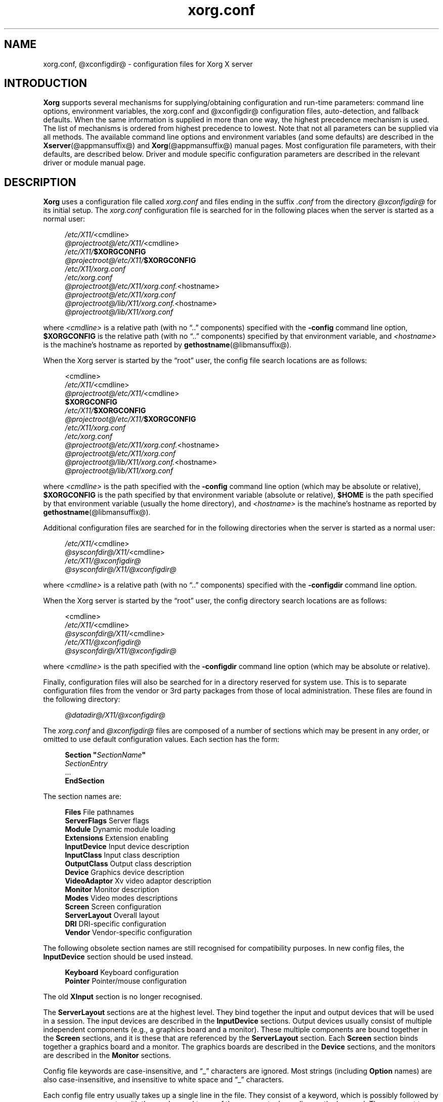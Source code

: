 .\" shorthand for double quote that works everywhere.
.ds q \N'34'
.TH xorg.conf @filemansuffix@ @vendorversion@
.SH NAME
xorg.conf, @xconfigdir@ \- configuration files for
Xorg X server
.SH INTRODUCTION
.B Xorg
supports several mechanisms for supplying/obtaining configuration and
run-time parameters: command line options, environment variables, the
xorg.conf and @xconfigdir@ configuration files, auto-detection,
and fallback defaults. When the same information is supplied in more
than one way, the highest precedence mechanism is used. The list of
mechanisms is ordered from highest precedence to lowest. Note that not
all parameters can be supplied via all methods. The available command
line options and environment variables (and some defaults) are
described in the
.BR Xserver (@appmansuffix@)
and
.BR Xorg (@appmansuffix@)
manual pages. Most configuration file
parameters, with their defaults, are described below. Driver and module
specific configuration parameters are described in the relevant driver
or module manual page.
.SH DESCRIPTION
.B Xorg
uses a configuration file called
.I xorg.conf
and files ending in the suffix
.I .conf
from the directory
.I @xconfigdir@
for its initial setup.
The
.I xorg.conf
configuration file is searched for in the following places when the
server is started as a normal user:
.PP
.RS 4
.nf
.IR /etc/X11/ <cmdline>
.IR @projectroot@/etc/X11/ <cmdline>
.IB /etc/X11/ $XORGCONFIG
.IB @projectroot@/etc/X11/ $XORGCONFIG
.I /etc/X11/xorg.conf
.I /etc/xorg.conf
.IR @projectroot@/etc/X11/xorg.conf. <hostname>
.I @projectroot@/etc/X11/xorg.conf
.IR @projectroot@/lib/X11/xorg.conf. <hostname>
.I @projectroot@/lib/X11/xorg.conf
.fi
.RE
.PP
where
.I <cmdline>
is a relative path (with no \(lq..\&\(rq components) specified with the
.B \-config
command line option,
.B $XORGCONFIG
is the relative path (with no \(lq..\&\(rq components) specified by that
environment variable, and
.I <hostname>
is the machine's hostname as reported by
.BR gethostname (@libmansuffix@).
.PP
When the Xorg server is started by the \(lqroot\(rq user, the config file
search locations are as follows:
.PP
.RS 4
.nf
<cmdline>
.IR /etc/X11/ <cmdline>
.IR @projectroot@/etc/X11/ <cmdline>
.B $XORGCONFIG
.IB /etc/X11/ $XORGCONFIG
.IB @projectroot@/etc/X11/ $XORGCONFIG
.I /etc/X11/xorg.conf
.I /etc/xorg.conf
.IR @projectroot@/etc/X11/xorg.conf. <hostname>
.I @projectroot@/etc/X11/xorg.conf
.IR @projectroot@/lib/X11/xorg.conf. <hostname>
.I @projectroot@/lib/X11/xorg.conf
.fi
.RE
.PP
where
.I <cmdline>
is the path specified with the
.B \-config
command line option (which may be absolute or relative),
.B $XORGCONFIG
is the path specified by that
environment variable (absolute or relative),
.B $HOME
is the path specified by that environment variable (usually the home
directory), and
.I <hostname>
is the machine's hostname as reported by
.BR gethostname (@libmansuffix@).
.PP
Additional configuration files are searched for in the following
directories when the server is started as a normal user:
.PP
.RS 4
.nf
.IR /etc/X11/ <cmdline>
.IR @sysconfdir@/X11/ <cmdline>
.I /etc/X11/@xconfigdir@
.I @sysconfdir@/X11/@xconfigdir@
.fi
.RE
.PP
where
.I <cmdline>
is a relative path (with no \(lq..\&\(rq components) specified with the
.B \-configdir
command line option.
.PP
When the Xorg server is started by the \(lqroot\(rq user, the
config directory search locations are as follows:
.PP
.RS 4
.nf
<cmdline>
.IR /etc/X11/ <cmdline>
.IR @sysconfdir@/X11/ <cmdline>
.I /etc/X11/@xconfigdir@
.I @sysconfdir@/X11/@xconfigdir@
.fi
.RE
.PP
where
.I <cmdline>
is the path specified with the
.B \-configdir
command line option (which may be absolute or relative).
.PP
Finally, configuration files will also be searched for in a directory reserved
for system use.
This is to separate configuration files from the vendor or 3rd party packages
from those of local administration.
These files are found in the following directory:
.PP
.RS 4
.nf
.I @datadir@/X11/@xconfigdir@
.fi
.RE
.PP
The
.I xorg.conf
and
.I @xconfigdir@
files are composed of a number of sections which may be present in any order,
or omitted to use default configuration values.
Each section has the form:
.PP
.RS 4
.nf
.BI "Section  \*q" SectionName \*q
.RI "    " SectionEntry
    \&...
.B EndSection
.fi
.RE
.PP
The section names are:
.PP
.RS 4
.nf
.BR "Files          " "File pathnames"
.BR "ServerFlags    " "Server flags"
.BR "Module         " "Dynamic module loading"
.BR "Extensions     " "Extension enabling"
.BR "InputDevice    " "Input device description"
.BR "InputClass     " "Input class description"
.BR "OutputClass    " "Output class description"
.BR "Device         " "Graphics device description"
.BR "VideoAdaptor   " "Xv video adaptor description"
.BR "Monitor        " "Monitor description"
.BR "Modes          " "Video modes descriptions"
.BR "Screen         " "Screen configuration"
.BR "ServerLayout   " "Overall layout"
.BR "DRI            " "DRI\-specific configuration"
.BR "Vendor         " "Vendor\-specific configuration"
.fi
.RE
.PP
The following obsolete section names are still recognised for compatibility
purposes.
In new config files, the
.B InputDevice
section should be used instead.
.PP
.RS 4
.nf
.BR "Keyboard       " "Keyboard configuration"
.BR "Pointer        " "Pointer/mouse configuration"
.fi
.RE
.PP
The old
.B XInput
section is no longer recognised.
.PP
The
.B ServerLayout
sections are at the highest level.
They bind together the input and output devices that will be used in a session.
The input devices are described in the
.B InputDevice
sections.
Output devices usually consist of multiple independent components (e.g.,
a graphics board and a monitor).
These multiple components are bound together in the
.B Screen
sections, and it is these that are referenced by the
.B ServerLayout
section.
Each
.B Screen
section binds together a graphics board and a monitor.
The graphics boards are described in the
.B Device
sections, and the monitors are described in the
.B Monitor
sections.
.PP
Config file keywords are case\-insensitive, and \(lq_\(rq characters are
ignored.
Most strings (including
.B Option
names) are also case-insensitive, and insensitive to white space and
\(lq_\(rq characters.
.PP
Each config file entry usually takes up a single line in the file.  They
consist of a keyword, which is possibly followed by one or more arguments,
with the number and types of the arguments depending on the keyword.
The argument types are:
.PP
.RS 4
.nf
.BR "Integer     " "an integer number in decimal, hex or octal"
.BR "Real        " "a floating point number"
.BR "String      " "a string enclosed in double quote marks (\*q)"
.fi
.RE
.PP
Note: hex integer values must be prefixed with \(lq0x\(rq, and octal values
with \(lq0\(rq.
.PP
A special keyword called
.B Option
may be used to provide free\-form data to various components of the server.
The
.B Option
keyword takes either one or two string arguments.
The first is the option name, and the optional second argument is the
option value.
Some commonly used option value types include:
.PP
.RS 4
.nf
.BR "Integer     " "an integer number in decimal, hex or octal"
.BR "Real        " "a floating point number"
.BR "String      " "a sequence of characters"
.BR "Boolean     " "a boolean value (see below)"
.BR "Frequency   " "a frequency value (see below)"
.fi
.RE
.PP
Note that
.I all
.B Option
values, not just strings, must be enclosed in quotes.
.PP
Boolean options may optionally have a value specified.
When no value is specified, the option's value is
.BR TRUE .
The following boolean option values are recognised as
.BR TRUE :
.PP
.RS 4
.BR 1 ,
.BR on ,
.BR true ,
.B yes
.RE
.PP
and the following boolean option values are recognised as
.BR FALSE :
.PP
.RS 4
.BR 0 ,
.BR off ,
.BR false ,
.B no
.RE
.PP
If an option name is prefixed with
.RB \*q No \*q,
then the option value is negated.
.PP
Example: the following option entries are equivalent:
.PP
.RS 4
.nf
.B "Option \*qAccel\*q   \*qOff\*q"
.B "Option \*qNoAccel\*q"
.B "Option \*qNoAccel\*q \*qOn\*q"
.B "Option \*qAccel\*q   \*qfalse\*q"
.B "Option \*qAccel\*q   \*qno\*q"
.fi
.RE
.PP
Frequency option values consist of a real number that is optionally
followed by one of the following frequency units:
.PP
.RS 4
.BR Hz ,
.BR k ,
.BR kHz ,
.BR M ,
.B MHz
.RE
.PP
When the unit name is omitted, the correct units will be determined from
the value and the expectations of the appropriate range of the value.
It is recommended that the units always be specified when using frequency
option values to avoid any errors in determining the value.
.SH "FILES SECTION"
The
.B Files
section is used to specify some path names required by the server.
Some of these paths can also be set from the command line (see
.BR Xserver (@appmansuffix@)
and
.BR Xorg (@appmansuffix@)).
The command line settings override the values specified in the config
file.
The
.B Files
section is optional, as are all of the entries that may appear in it.
.PP
The entries that can appear in this section are:
.TP 7
.BI "FontPath \*q" path \*q
sets the search path for fonts.
This path is a comma separated list of font path elements which the Xorg
server searches for font databases.
Multiple
.B FontPath
entries may be specified, and they will be concatenated to build up the
fontpath used by the server.  Font path elements can be absolute
directory paths, catalogue directories or a font server identifier. The
formats of the later two are explained below:
.PP
.RS 7
Catalogue directories:
.PP
.RS 4
Catalogue directories can be specified using the prefix \fBcatalogue:\fR
before the directory name. The directory can then be populated with
symlinks pointing to the real font directories, using the following
syntax in the symlink name:
.PP
.RS 4
.IR <identifier> : [attribute]: pri= <priority>
.RE
.PP
where
.I <identifier>
is an alphanumeric identifier,
.I [attribute]
is an attribute which will be passed to the underlying FPE and
.I <priority>
is a number used to order the fontfile FPEs. Examples:
.PP
.RS 4
.nf
.I 75dpi:unscaled:pri=20  -> /usr/share/X11/fonts/75dpi
.I gscript:pri=60 -> /usr/share/fonts/default/ghostscript
.I misc:unscaled:pri=10 \-> /usr/share/X11/fonts/misc
.fi
.RE
.RE
.RE
.PP
.RS 7
Font server identifiers:
.PP
.RS 4
Font server identifiers have the form:
.RS 4
.PP
.IR <trans> / <hostname> : <port\-number>
.RE
.PP
where
.I <trans>
is the transport type to use to connect to the font server (e.g.,
.B unix
for UNIX\-domain sockets or
.B tcp
for a TCP/IP connection),
.I <hostname>
is the hostname of the machine running the font server, and
.I <port\-number>
is the port number that the font server is listening on (usually 7100).
.RE
.PP
When this entry is not specified in the config file, the server falls back
to the compiled\-in default font path, which contains the following
font path elements (which can be set inside a catalogue directory):
.PP
.RS 4
.nf
.I @datadir@/fonts/X11/misc/
.I @datadir@/fonts/X11/TTF/
.I @datadir@/fonts/X11/OTF/
.I @datadir@/fonts/X11/Type1/
.I @datadir@/fonts/X11/100dpi/
.I @datadir@/fonts/X11/75dpi/
.fi
.RE
.PP
Font path elements that are found to be invalid are removed from the
font path when the server starts up.
.RE
.TP 7
.BI "ModulePath \*q" path \*q
sets the search path for loadable Xorg server modules.
This path is a comma separated list of directories which the Xorg server
searches for loadable modules loading in the order specified.
Multiple
.B ModulePath
entries may be specified, and they will be concatenated to build the
module search path used by the server.  The standard default module path is
.PP
.RS 11
@modulepath@
.RE
.\" The LogFile keyword is not currently implemented
.ig
.TP 7
.BI "LogFile \*q" path \*q
sets the name of the Xorg server log file.
The default log file name when running as root is
.PP
.RS 11
.RI @logdir@/Xorg. <n> .log
.RE
and for non root it is
.RS 11
.RI $XDG_DATA_HOME/xorg/Xorg. <n> .log
.RE
.PP
.RS 7
where
.I <n>
is the display number for the Xorg server.
..
.TP 7
.BI "XkbDir \*q" path \*q
sets the base directory for keyboard layout files.  The
.B \-xkbdir
command line option can be used to override this.  The default directory is
.PP
.RS 11
@xkbdir@
.RE
.SH "SERVERFLAGS SECTION"
In addition to options specific to this section (described below), the
.B ServerFlags
section is used to specify some global
Xorg server options.
All of the entries in this section are
.BR Options ,
although for compatibility purposes some of the old style entries are
still recognised.
Those old style entries are not documented here, and using them is
discouraged.
The
.B ServerFlags
section is optional, as are the entries that may be specified in it.
.PP
.B Options
specified in this section (with the exception of the
.B \*qDefaultServerLayout\*q
.BR Option )
may be overridden by
.B Options
specified in the active
.B ServerLayout
section.
Options with command line equivalents are overridden when their command
line equivalent is used.
The options recognised by this section are:
.TP 7
.BI "Option \*qDebug\*q  \*q" string \*q
This comma-separated list provides a way to control various debugging switches
from the config file.
At the moment the only defined value is
.B dmabuf_capable
which instructs glamor to enable some unstable buffer management code.
.TP 7
.BI "Option \*qDefaultServerLayout\*q  \*q" layout\-id \*q
This specifies the default
.B ServerLayout
section to use in the absence of the
.B \-layout
command line option.
.TP 7
.BI "Option \*qDontVTSwitch\*q  \*q" boolean \*q
This disallows the use of the
.BI Ctrl+Alt+F n
sequence (where
.RI F n
refers to one of the numbered function keys).
That sequence is normally used to switch to another \*qvirtual terminal\*q
on operating systems that have this feature.
When this option is enabled, that key sequence has no special meaning and
is passed to clients.
Default: off.
.TP 7
.BI "Option \*qDontZap\*q  \*q" boolean \*q
This disallows the use of the
.B Terminate_Server
XKB action (usually on Ctrl+Alt+Backspace, depending on XKB options).
This action is normally used to terminate the Xorg server.
When this option is enabled, the action has no effect.
Default: off.
.TP 7
.BI "Option \*qDontZoom\*q  \*q" boolean \*q
This disallows the use of the
.B Ctrl+Alt+Keypad\-Plus
and
.B Ctrl+Alt+Keypad\-Minus
sequences.
These sequences allows you to switch between video modes.
When this option is enabled, those key sequences have no special meaning
and are passed to clients.
Default: off.
.TP 7
.BI "Option \*qDisableVidModeExtension\*q  \*q" boolean \*q
This disables the parts of the VidMode extension used by the xvidtune client
that can be used to change the video modes.
Default: the VidMode extension is enabled.
.TP 7
.BI "Option \*qAllowNonLocalXvidtune\*q  \*q" boolean \*q
This allows the xvidtune client (and other clients that use the VidMode
extension) to connect from another host.
Default: off.
.TP 7
.BI "Option \*qAllowMouseOpenFail\*q  \*q" boolean \*q
This tells the
.BR mousedrv (@drivermansuffix@)
and
.BR vmmouse (@drivermansuffix@)
drivers to not report failure if the mouse device can't be opened/initialised.
It has no effect on the
.BR evdev (@drivermansuffix@)
or other drivers.
Default: false.
.TP 7
.BI "Option \*qBlankTime\*q  \*q" time \*q
sets the inactivity timeout for the
.B blank
phase of the screensaver.
.I time
is in minutes.
This is equivalent to the Xorg server's
.B \-s
flag, and the value can be changed at run\-time with
.BR xset (@appmansuffix@).
Default: 10 minutes.
.TP 7
.BI "Option \*qStandbyTime\*q  \*q" time \*q
sets the inactivity timeout for the
.B standby
phase of DPMS mode.
.I time
is in minutes, and the value can be changed at run\-time with
.BR xset (@appmansuffix@).
Default: 10 minutes.
This is only suitable for VESA DPMS compatible monitors, and may not be
supported by all video drivers.
It is only enabled for screens that have the
.B \*qDPMS\*q
option set (see the MONITOR section below).
.TP 7
.BI "Option \*qSuspendTime\*q  \*q" time \*q
sets the inactivity timeout for the
.B suspend
phase of DPMS mode.
.I time
is in minutes, and the value can be changed at run\-time with
.BR xset (@appmansuffix@).
Default: 10 minutes.
This is only suitable for VESA DPMS compatible monitors, and may not be
supported by all video drivers.
It is only enabled for screens that have the
.B \*qDPMS\*q
option set (see the MONITOR section below).
.TP 7
.BI "Option \*qOffTime\*q  \*q" time \*q
sets the inactivity timeout for the
.B off
phase of DPMS mode.
.I time
is in minutes, and the value can be changed at run\-time with
.BR xset (@appmansuffix@).
Default: 10 minutes.
This is only suitable for VESA DPMS compatible monitors, and may not be
supported by all video drivers.
It is only enabled for screens that have the
.B \*qDPMS\*q
option set (see the MONITOR section below).
.TP 7
.BI "Option \*qMaxClients\*q  \*q" integer \*q
Set the maximum number of clients allowed to connect to the X server.
Acceptable values are 64, 128, 256 or 512.
.TP 7
.BI "Option \*qNoPM\*q  \*q" boolean \*q
Disables something to do with power management events.
Default: PM enabled on platforms that support it.
.TP 7
.BI "Option \*qXinerama\*q  \*q" boolean \*q
enable or disable XINERAMA extension.
Default is disabled.
.TP 7
.BI "Option \*qIndirectGLX\*q \*q" boolean \*q
enable or disable indirect GLX contexts. Indirect GLX contexts are disabled by
default.
.TP 7
.BI "Option \*qDRI2\*q \*q" boolean \*q
enable or disable DRI2. DRI2 is disabled by default.
.TP 7
.BI "Option \*qGlxVisuals\*q \*q" string \*q
This option controls how many GLX visuals the GLX modules sets up.
The default value is
.BR "typical" ,
which will setup up a typical subset of
the GLXFBConfigs provided by the driver as GLX visuals.  Other options are
.BR minimal ,
which will set up the minimal set allowed by the GLX specification and
.B all
which will setup GLX visuals for all GLXFBConfigs.
.TP 7
.BI "Option \*qUseDefaultFontPath\*q \*q" boolean \*q
Include the default font path even if other paths are specified in
xorg.conf. If enabled, other font paths are included as well. Enabled by
default.
.TP 7
.BI "Option \*qIgnoreABI\*q \*q" boolean \*q
Allow modules built for a different, potentially incompatible version of
the X server to load. Disabled by default.
.TP 7
.BI "Option \*qAutoAddDevices\*q \*q" boolean \*q
If this option is disabled, then no devices will be added from the HAL or
udev backends. Enabled by default.
.TP 7
.BI "Option \*qAutoEnableDevices\*q \*q" boolean \*q
If this option is disabled, then the devices will be added (and the
DevicePresenceNotify event sent), but not enabled, thus leaving policy up
to the client.
Enabled by default.
.TP 7
.BI "Option \*qAutoAddGPU\*q \*q" boolean \*q
If this option is disabled, then no GPU devices will be added from the udev
backend. Enabled by default. (May need to be disabled to setup Xinerama).
.TP 7
.BI "Option \*qAutoBindGPU\*q  \*q" boolean \*q
If enabled then secondary GPUs will be automatically set up as output-sinks and
offload-sources. Making e.g. laptop outputs connected only to the secondary
GPU directly available for use without needing to run
"xrandr --setprovideroutputsource". Enabled by default.
.TP 7
.BI "Option \*qLog\*q \*q" string \*q
This option controls whether the log is flushed and/or synced to disk after
each message.
Possible values are
.B flush
or
.BR sync .
Unset by default.
.TP 7
.BI "Option \*qAllowByteSwappedClients\*q  \*q" boolean \*q
Allow clients with a different byte-order than the server. Disabled by default.
.SH "MODULE SECTION"
The
.B Module
section is used to specify which Xorg server modules should be loaded.
This section is ignored when the Xorg server is built in static form.
The type of modules normally loaded in this section are Xorg server
extension modules.
Most other module types are loaded automatically when they are needed via
other mechanisms.
The
.B Module
section is optional, as are all of the entries that may be specified in
it.
.PP
Entries in this section may be in two forms.
The first and most commonly used form is an entry that uses the
.B Load
keyword, as described here:
.TP 7
.BI "Load  \*q" modulename \*q
This instructs the server to load the module called
.IR modulename .
The module name given should be the module's standard name, not the
module file name.
The standard name is case\-sensitive, and does not include the \(lqlib\(rq
or \(lqcyg\(rq prefixes, or the \(lq.so\(rq or \(lq.dll\(rq suffixes.
.PP
.RS 7
Example: the DRI extension module can be loaded with the following entry:
.PP
.RS 4
.B "Load \*qdri\*q"
.RE
.RE
.TP 7
.BI "Disable  \*q" modulename \*q
This instructs the server to not load the module called
.IR modulename .
Some modules are loaded by default in the server, and this overrides that
default. If a
.B Load
instruction is given for the same module, it overrides the
.B Disable
instruction and the module is loaded. The module name given should be the
module's standard name, not the module file name. As with the
.B Load
instruction, the standard name is case-sensitive, and does not include the
"lib" prefix, or the ".a", ".o", or ".so" suffixes.
.PP
The second form of entry is a
.BR SubSection ,
with the subsection name being the module name, and the contents of the
.B SubSection
being
.B Options
that are passed to the module when it is loaded.
.PP
Example: the extmod module (which contains a miscellaneous group of
server extensions) can be loaded, with the XFree86\-DGA extension
disabled by using the following entry:
.PP
.RS 4
.nf
.B "SubSection \*qextmod\*q"
.B "   Option  \*qomit XFree86\-DGA\*q"
.B EndSubSection
.fi
.RE
.PP
Modules are searched for in each directory specified in the
.B ModulePath
search path, and in the drivers, extensions, input, internal, and
multimedia subdirectories of each of those directories.
In addition to this, operating system specific subdirectories of all
the above are searched first if they exist.
.PP
To see what extension modules are available, check the extensions
subdirectory under:
.PP
.RS 4
.nf
@modulepath@
.fi
.RE
.PP
The \(lqextmod\(rq, \(lqdbe\(rq, \(lqdri\(rq, \(lqdri2\(rq, \(lqglx\(rq,
and \(lqrecord\(rq extension modules are loaded automatically, if they
are present, unless disabled with \*qDisable\*q entries.
It is recommended
that at very least the \(lqextmod\(rq extension module be loaded.
If it isn't, some commonly used server extensions (like the SHAPE
extension) will not be available.
.SH "EXTENSIONS SECTION"
The
.B Extensions
section is used to specify which X11 protocol extensions should be enabled
or disabled.
The
.B Extensions
section is optional, as are all of the entries that may be specified in
it.
.PP
Entries in this section are listed as Option statements with the name of
the extension as the first argument, and a boolean value as the second.
The extension name is case\-sensitive, and matches the form shown in the output
of \*qXorg \-extension ?\*q.
.PP
.RS 7
Example: the MIT-SHM extension can be disabled with the following entry:
.PP
.RS 4
.nf
.B "Section \*qExtensions\*q"
.B "    Option \*qMIT-SHM\*q \*qDisable\*q"
.B EndSection
.fi
.RE
.RE
.SH "INPUTDEVICE SECTION"
The config file may have multiple
.B InputDevice
sections.
Recent X servers employ HAL or udev backends for input device enumeration
and input hotplugging. It is usually not
necessary to provide
.B InputDevice
sections in the xorg.conf if hotplugging is in use (i.e., AutoAddDevices is
enabled). If hotplugging is enabled,
.B InputDevice
sections using the
.B mouse, kbd
and
.B vmmouse
driver will be ignored.
.PP
If hotplugging is disabled, there will normally
be at least two: one for the core (primary) keyboard
and one for the core pointer.
If either of these two is missing, a default configuration for the missing
ones will be used. In the absence of an explicitly specified core input
device, the first
.B InputDevice
marked as
.B CorePointer
(or
.BR CoreKeyboard )
is used.
If there is no match there, the first
.B InputDevice
that uses the \(lqmouse\(rq (or \(lqkbd\(rq) driver is used.
The final fallback is to use built\-in default configurations.
Currently the default configuration may not work as expected on all platforms.
.PP
.B InputDevice
sections have the following format:
.PP
.RS 4
.nf
.B  "Section \*qInputDevice\*q"
.BI "    Identifier \*q" name \*q
.BI "    Driver     \*q" inputdriver \*q
.I  "    options"
.I  "    ..."
.B  EndSection
.fi
.RE
.PP
The
.B Identifier
and
.B Driver
entries are required in all
.B InputDevice
sections.
All other entries are optional.
.PP
The
.B Identifier
entry specifies the unique name for this input device.
The
.B Driver
entry specifies the name of the driver to use for this input device.
When using the loadable server, the input driver module
.RI \*q inputdriver \*q
will be loaded for each active
.B InputDevice
section.
An
.B InputDevice
section is considered active if it is referenced by an active
.B ServerLayout
section, if it is referenced by the
.B \-keyboard
or
.B \-pointer
command line options, or if it is selected implicitly as the core pointer
or keyboard device in the absence of such explicit references.
The most commonly used input drivers are
.BR evdev (@drivermansuffix@)
on Linux systems, and
.BR kbd (@drivermansuffix@)
and
.BR mousedrv (@drivermansuffix@)
on other platforms.
.PP
.B InputDevice
sections recognise some driver\-independent
.BR Options ,
which are described here.
See the individual input driver manual pages for a description of the
device\-specific options.
.TP 7
.BI "Option \*qAutoServerLayout\*q  \*q" boolean \*q
Always add the device to the ServerLayout section used by this instance of
the server. This affects implied layouts as well as explicit layouts
specified in the configuration and/or on the command line.
.TP 7
.B "Option \*qCorePointer\*q"
Deprecated, see
.B Floating
.TP 7
.B "Option \*qCoreKeyboard\*q"
Deprecated, see
.B Floating
.TP 7
.BI "Option \*qAlwaysCore\*q  \*q" boolean \*q
Deprecated, see
.B Floating
.TP 7
.BI "Option \*qSendCoreEvents\*q  \*q" boolean \*q
Deprecated, see
.B Floating

.TP 7
.BI "Option \*qFloating\*q  \*q" boolean \*q
When enabled, the input device is set up floating and does not
report events through any master device or control a cursor. The device is
only available to clients using the X Input Extension API. This option is
disabled by default.
The options
.B CorePointer,
.B CoreKeyboard,
.B AlwaysCore,
and
.B SendCoreEvents,
are the inverse of option
.B Floating
(i.e.,
.B SendCoreEvents \*qon\*q
is equivalent to
.B Floating \*qoff\*q
).

This option controls the startup behavior only, a device
may be reattached or set floating at runtime.
.TP 7
.BI "Option \*qTransformationMatrix\*q \*q" a " " b " " c " " d " " e " " f " " g " " h " " i \*q
Specifies the 3x3 transformation matrix for absolute input devices. The
input device will be bound to the area given in the matrix.  In most
configurations, "a" and "e" specify the width and height of the area the
device is bound to, and "c" and "f" specify the x and y offset of the area.
The value range is 0 to 1, where 1 represents the width or height of all
root windows together, 0.5 represents half the area, etc. The values
represent a 3x3 matrix, with the first, second and third group of three
values representing the first, second and third row of the matrix,
respectively.  The identity matrix is "1 0 0 0 1 0 0 0 1".
.SS POINTER ACCELERATION
For pointing devices, the following options control how the pointer
is accelerated or decelerated with respect to physical device motion. Most of
these can be adjusted at runtime, see the
.BR xinput (1)
man page for details.
Only the most important acceleration options are discussed here.
.TP 7
.BI "Option \*qAccelerationProfile\*q  \*q" integer \*q
Select the profile. In layman's terms, the profile constitutes the "feeling" of
the acceleration. More formally, it defines how the transfer function (actual
acceleration as a function of current device velocity and acceleration controls)
is constructed. This is mainly a matter of personal preference.
.PP
.RS 6
.nf
.B  " 0      classic (mostly compatible)"
.B  "\-1      none (only constant deceleration is applied)"
.B  " 1      device-dependent"
.B  " 2      polynomial (polynomial function)"
.B  " 3      smooth linear (soft knee, then linear)"
.B  " 4      simple (normal when slow, otherwise accelerated)"
.B  " 5      power (power function)"
.B  " 6      linear (more speed, more acceleration)"
.B  " 7      limited (like linear, but maxes out at threshold)"
.fi
.RE
.TP 7
.BI "Option \*qConstantDeceleration\*q  \*q" real \*q
Makes the pointer go
.B deceleration
times slower than normal. Most useful for high-resolution devices. A value
between 0 and 1 will speed up the pointer.
.TP 7
.BI "Option \*qAdaptiveDeceleration\*q  \*q" real \*q
Allows to actually decelerate the pointer when going slow. At most, it will be
.B adaptive deceleration
times slower. Enables precise pointer placement without sacrificing speed.
.TP 7
.BI "Option \*qAccelerationScheme\*q  \*q" string \*q
Selects the scheme, which is the underlying algorithm.
.PP
.RS 7
.nf
.B  "predictable   default algorithm (behaving more predictable)"
.B  "lightweight   old acceleration code (as specified in the X protocol spec)"
.B  "none          no acceleration or deceleration"
.fi
.RE
.TP 7
.BI "Option \*qAccelerationNumerator\*q  \*q" integer \*q
.TP 7
.BI "Option \*qAccelerationDenominator\*q  \*q" integer \*q
Set numerator and denominator of the acceleration factor. The acceleration
factor is a rational which, together with threshold, can be used to tweak
profiles to suit the users needs. The
.B simple
and
.B limited
profiles use it directly (i.e., they accelerate by the factor), for other
profiles it should hold that a higher acceleration factor leads to a faster
pointer. Typically, 1 is unaccelerated and values up to 5 are sensible.
.TP 7
.BI "Option \*qAccelerationThreshold\*q  \*q" integer \*q
Set the threshold, which is roughly the velocity (usually device units per 10
ms) required for acceleration to become effective. The precise effect varies
with the profile however.

.SH "INPUTCLASS SECTION"
The config file may have multiple
.B InputClass
sections.
These sections are optional and are used to provide configuration for a
class of input devices as they are automatically added. An input device can
match more than one
.B InputClass
section. Each class can override settings from a previous class, so it is
best to arrange the sections with the most generic matches first.
.PP
.B InputClass
sections have the following format:
.PP
.RS 4
.nf
.B  "Section \*qInputClass\*q"
.BI "    Identifier  \*q" name \*q
.I  "    entries"
.I  "    ..."
.I  "    options"
.I  "    ..."
.B  EndSection
.fi
.RE
.PP
The
.B Identifier
entry is required in all
.B InputClass
sections.
All other entries are optional.
.PP
The
.B Identifier
entry specifies the unique name for this input class.
The
.B Driver
entry specifies the name of the driver to use for this input device.
After all classes have been examined, the
.RI \*q inputdriver \*q
module from the first
.B Driver
entry will be enabled when using the loadable server.
.PP
When an input device is automatically added, its characteristics are
checked against all
.B InputClass
sections. Each section can contain optional entries to narrow the match
of the class. If none of the optional entries appear, the
.B InputClass
section is generic and will match any input device. If more than one of
these entries appear, they all must match for the configuration to apply.
.PP
There are two types of match entries used in
.B InputClass
sections. The first allows various tokens to be matched against attributes
of the device. An entry can be constructed to match attributes from different
devices by separating arguments with a '|' character. If an argument is prepended
with '!', then it should NOT be contained in an attribute. If one or more '&'
characters are present in an argument, they split it into parts that ALL must
be disjoint substrings of an attribute in exactly the same order. Multiple
entries of the same type may be supplied to add multiple matching conditions
on the same attribute. For example:
.PP
.RS 4
.nf
.B  "Section \*qInputClass\*q"
.B  "    Identifier   \*qMy Class\*q"
.B  "    # product string may not contain example and must"
.B  "    # either contain gizmo and then gremlin, or contain gadget"
.B  "    MatchProduct \*q!example\*q"
.B  "    MatchProduct \*qgizmo\^&\^gremlin\^|\^gadget\*q"
.B  "    NoMatchDriver \*qdrivername\*q"
.I  "    \&.\|.\|.\&"
.B  EndSection
.fi
.RE
.TP 7
.BI "MatchProduct  \*q" matchproduct \*q
This entry can be used to check if the substring
.RI \*q matchproduct \*q
occurs in the device's product name.
.TP 7
.BI "MatchVendor  \*q" matchvendor \*q
This entry can be used to check if the substring
.RI \*q matchvendor \*q
occurs in the device's vendor name.
.TP 7
.BI "MatchDevicePath \*q" matchdevice \*q
This entry can be used to check if the device file matches the
.RI \*q matchdevice \*q
pathname pattern.
.TP 7
.BI "MatchOS \*q" matchos \*q
This entry can be used to check if the operating system matches the
case-insensitive
.RI \*q matchos \*q
string. This entry is only supported on platforms providing the
.BR uname (2)
system call.
.TP 7
.BI "MatchPnPID \*q" matchpnp \*q
The device's Plug and Play (PnP) ID can be checked against the
.RI \*q matchpnp \*q
shell wildcard pattern.
.TP 7
.BI "MatchUSBID \*q" matchusb \*q
The device's USB ID can be checked against the
.RI \*q matchusb \*q
shell wildcard pattern. The ID is constructed as lowercase hexadecimal numbers
separated by a ':'. This is the same format as the
.BR lsusb (8)
program.
.TP 7
.BI "MatchDriver \*q" matchdriver \*q
Check the case-sensitive string
.RI \*q matchdriver \*q
against the currently configured driver of the device. Ordering of sections
using this entry is important since it will not match unless the driver has
been set by the config backend or a previous
.B InputClass
section.
.TP 7
.BI "MatchTag \*q" matchtag \*q
This entry can be used to check if tags assigned by the config backend
matches the
.RI \*q matchtag \*q
pattern. A match is found if at least one of the tags given in
.RI \*q matchtag \*q
matches at least one of the tags assigned by the backend.
.TP 7
.BI "MatchLayout \*q" matchlayout \*q
Check the case-sensitive string
.RI \*q matchlayout \*q
against the currently active
.B ServerLayout
section. The empty string "" matches an implicit layout which appears
if no named
.B ServerLayout
sections have been found.
.PP
The above directives have equivalents for negative matching with the
.B NoMatchProduct,
.B NoMatchVendor,
.B NoMatchDevicePath,
.B NoMatchOS,
.B NoMatchPnPID,
.B NoMatchUSBID,
.B NoMatchDriver,
.B NoMatchTag,
and
.B NoMatchLayout
directives. These NoMatch directives match if the subsequent match is not
met by the device.
.PP
To apply more sophicticated conditions, an entire attribute can be matched
against an extended regular expression (see
.BR regex (7)
or
.BR re_format (7)
):
.PP
.RS 4
.nf
.B  "    # product string must start with Experimental
.B  "    # and end with Device
.B  "    MatchProduct \*q~_^Experimental.*Device$_\*q"
.fi
.RE
.PP
Such a pattern is prefixed with '~', and the next character, which
may be arbitrary, is used as a two-side delimiter, i.e. the regular
expression starts after it and lasts until its next occurrence, or to
the end of the argument, if the delimiting character has not been found
again.
.PP
Negated and non-negated patterns, strings and regular expressions can be mixed
in one line, e.g.,
.PP
.RS 4
.nf
.B  "    # accept product names that either do not end with \*qMouse\*q"
.B  "    # or contain \*qUSB\*q" and \*qReceiver\*q"
.B  "    MatchProduct \*q!~@Mouse$@|USB&Receiver\*q"
.fi
.RE
.PP
The second type of entry is used to match device types. These entries take a
boolean argument similar to
.B Option
entries.
.TP 7
.BI "MatchIsKeyboard     \*q" bool \*q
.TP 7
.BI "MatchIsPointer      \*q" bool \*q
.TP 7
.BI "MatchIsJoystick     \*q" bool \*q
.TP 7
.BI "MatchIsTablet       \*q" bool \*q
.TP 7
.BI "MatchIsTabletPad    \*q" bool \*q
.TP 7
.BI "MatchIsTouchpad     \*q" bool \*q
.TP 7
.BI "MatchIsTouchscreen  \*q" bool \*q
.PP
When an input device has been matched to the
.B InputClass
section, any
.B Option
entries are applied to the device. One
.B InputClass
specific
.B Option
is recognized. See the
.B InputDevice
section above for a description of the remaining
.B Option
entries.
.TP 7
.BI "Option \*qIgnore\*q \*q" boolean \*q
This optional entry specifies that the device should be ignored entirely,
and not added to the server. This can be useful when the device is handled
by another program and no X events should be generated.
.SH "OUTPUTCLASS SECTION"
The config file may have multiple
.B OutputClass
sections.
These sections are optional and are used to provide configuration for a
class of output devices as they are automatically added.
An output device can match more than one
.B OutputClass
section.
Each class can override settings from a previous class, so it is best to
arrange the sections with the most generic matches first.
.PP
.B OutputClass
sections have the following format:
.PP
.RS 4
.nf
.B  "Section \*qOutputClass\*q"
.BI "    Identifier  \*q" name \*q
.I  "    entries"
.I  "    ..."
.B  EndSection
.fi
.RE
.PP
The
.B Identifier
entry is required in all
.B OutputClass
sections.
All other entries are optional.
.PP
The
.B Identifier
entry specifies the unique name for this output class.
The
.B Driver
entry specifies the name of the driver to use for this output device.
After all classes have been examined, the
.RI \*q outputdriver \*q
module from the first
.B Driver
entry will be enabled when using the loadable server.
.PP
When an output device is automatically added, its characteristics and the active layout are
checked against all
.B OutputClass
sections.
Each section can contain optional entries to narrow the match of the class.
.RE
.TP 7
.BI "MatchDriver \*q" matchdriver \*q
Check the case-sensitive string
.RI \*q matchdriver \*q
against the kernel driver of the device.
.RE
.TP 7
.BI "MatchLayout \*q" matchlayout \*q
Check the case-sensitive string
.RI \*q matchlayout \*q
against the currently active
.B ServerLayout
section or against
.RI \*q\*q
, if no named
.B ScreenLayout
sections are present.
.PP
If none of the optional entries appear, the
.B OutputClass
section is generic and will match any output device.
If more than one of these entries appear, they all must match for the
configuration to apply.
.PP
An entry can be constructed to match attributes from different devices or
different screen layouts by separating arguments with a '|' character.
.PP
For example:
.PP
.RS 4
.nf
.B  "Section \*qOutputClass\*q"
.B  "    Identifier   \*qMy Class\*q"
.B  "    # kernel driver must be either foo or bar"
.B  "    MatchDriver \*qfoo\^|\^bar\*q"
.B  "    # active layout must be either Seat1 or implicit"
.B  "    MatchLayout \*qSeat1|\*q"
.I  "    \&.\|.\|.\&"
.B  EndSection
.fi
.RE
.PP
When an output device has been matched to the
.B OutputClass
section, any
.B Option
entries are applied to the device. Two
.B OutputClass
specific kinds of
.B Option
are recognized. See the
.B Device
section below for a description of the remaining
.B Option
entries.
.TP 7
.BI "Option \*qPrimaryGPU\*q \*q" boolean \*q
This option specifies that the matched device should be treated as the
primary GPU, replacing the selection of the GPU used as output by the
firmware. If multiple output devices match an OutputClass section with
the PrimaryGPU option set, the first one enumerated becomes the primary GPU.
.TP 7
.BI "Option \*qHotplugDriver\*q \*q" driver \*q
This option specifies that the matched driver should be used to handle a
hot-plugged GPU device.
The module specified by
.I driver
will be loaded during setup of the GPU device.
If loading of this module fails or there is no driver by that name, the
modesetting driver will be used, which is the default behavior.
If multiple output devices match an
.B OutputClass
section with the
.B HotplugDriver
option, the first one enumerated becomes the hotplug driver.
.RE
.PP
.TP 7
An
.B OutputClass
section may contain multiple
.TP 7
.BI "ModulePath \*q" path \*q
entries. When an output device with DRM enabled matches an
.B OutputClass
section and
.B Driver
.I \*qdriver\*q
is set, then for this driver module, and all modules loaded until the next driver
for a DRM-enabled GPU, a search path is created by prepending all
.B ModulePath
entries in that
.B OutputClass
to the
.I standard
search path \(lq@modulepath@\(rq for loadable Xorg server modules (not the
.I effective
default set path, which can undergo changes, see below). If there is a single
.PP
.RS 11
.nf
.B "    ModulePath  \*q\*q
.fi
.RE
.PP
.RS 7
entry in an
.B OutputClass
for a
.I driver
, then only the
.I standard
path \(lq@modulepath@\(rq is searched from now on. It there no
.B ModulePath
entries at all, then the
.I effective
default search path (set globally) becomes active. Note that each
.B OutputClass
.I overrides
search path for a
.I driver
, not
.I extends
it.
.PP
If a matching
.B OutputClass
contains
.B ModulePath
entries, but not a
.B Driver
entry, then paths are
.I prepended
to the
.I effective
default search path, which initially is standard \(lq@modulepath@\(rq, thus extending it.
.PP
These entries have no effect if a search path for loadable modules is set through command line. See
.B ModulePath
in the
.B Files
section for more info.
.RE
.PP
.B OutputClass
section may contain an arbitrary number of
.PP
.RS 4
.nf
.BI "    Module  \*q" module\*q
.fi
.RE
.PP
entries, which are quite equivalent to
.B Driver
except that
.I \*qmodule\*q
is not added to the list of autoconfigured video drivers. This may be useful to extend
ABI version ignoring and special search paths to modules like "glx".
.SH "DEVICE SECTION"
The config file may have multiple
.B Device
sections.
There must be at least one, for the video card being used.
.PP
.B Device
sections have the following format:
.PP
.RS 4
.nf
.B  "Section \*qDevice\*q"
.BI "    Identifier \*q" name \*q
.BI "    Driver     \*q" driver \*q
.I  "    entries"
.I  "    ..."
.B  EndSection
.fi
.RE
.PP
The
.B Identifier
and
.B Driver
entries are required in all
.B Device
sections.  All other entries are optional.
.PP
The
.B Identifier
entry specifies the unique name for this graphics device.
The
.B Driver
entry specifies the name of the driver to use for this graphics device.
When using the loadable server, the driver module
.RI \*q driver \*q
will be loaded for each active
.B Device
section.
A
.B Device
section is considered active if it is referenced by an active
.B Screen
section.
.PP
.B Device
sections recognise some driver\-independent entries and
.BR Options ,
which are described here.
Not all drivers make use of these
driver\-independent entries, and many of those that do don't require them
to be specified because the information is auto\-detected.
See the individual graphics driver manual pages for further information
about this, and for a description of the device\-specific options.
Note that most of the
.B Options
listed here (but not the other entries) may be specified in the
.B Screen
section instead of here in the
.B Device
section.
.TP 7
.BI "BusID  \*q" bus\-id \*q
This specifies the bus location of the graphics card.
For PCI/AGP cards,
the
.I bus\-id
string has the form
.BI PCI: bus @ domain : device : function
(e.g., \(lqPCI:1@0:0:0\(rq might be appropriate for an AGP card). The
"@domain" part can be left out for PCI domain 0. This field is usually
optional in single-head configurations when using the primary graphics card.
In multi-head configurations, or when using a secondary graphics card in a
single-head configuration, this entry is mandatory.
Its main purpose is to make an unambiguous connection between the device
section and the hardware it is representing.
This information can usually be found by running the pciaccess tool
scanpci.
.TP 7
.BI "Screen  " number
This option is mandatory for cards where a single PCI entity can drive more
than one display (i.e., multiple CRTCs sharing a single graphics accelerator
and video memory).
One
.B Device
section is required for each head, and this
parameter determines which head each of the
.B Device
sections applies to.
The valid values of
.I number
range from 0 to one less than the total number of heads per entity.
Most drivers require that the primary screen (0) be present.
.TP 7
.BI "Chipset  \*q" chipset \*q
This usually optional entry specifies the chipset used on the graphics
board.
In most cases this entry is not required because the drivers will probe the
hardware to determine the chipset type.
Don't specify it unless the driver-specific documentation recommends that you
do.
.TP 7
.BI "Ramdac  \*q" ramdac\-type \*q
This optional entry specifies the type of RAMDAC used on the graphics
board.
This is only used by a few of the drivers, and in most cases it is not
required because the drivers will probe the hardware to determine the
RAMDAC type where possible.
Don't specify it unless the driver-specific documentation recommends that you
do.
.TP 7
.BI "DacSpeed  " speed
.TP 7
.BI "DacSpeed  " "speed\-8 speed\-16 speed\-24 speed\-32"
This optional entry specifies the RAMDAC speed rating (which is usually
printed on the RAMDAC chip).
The speed is in MHz.
When one value is given, it applies to all framebuffer pixel sizes.
When multiple values are given, they apply to the framebuffer pixel sizes
8, 16, 24 and 32 respectively.
This is not used by many drivers, and only needs to be specified when the
speed rating of the RAMDAC is different from the defaults built in to
driver, or when the driver can't auto-detect the correct defaults.
Don't specify it unless the driver-specific documentation recommends that you
do.
.TP 7
.BI "Clocks  " "clock ..."
specifies the pixel that are on your graphics board.
The clocks are in MHz, and may be specified as a floating point number.
The value is stored internally to the nearest kHz.
The ordering of the clocks is important.
It must match the order in which they are selected on the graphics board.
Multiple
.B Clocks
lines may be specified, and each is concatenated to form the list.
Most drivers do not use this entry, and it is only required for some older
boards with non-programmable clocks.
Don't specify this entry unless the driver-specific documentation explicitly
recommends that you do.
.TP
.BI "ClockChip  \*q" clockchip\-type \*q
This optional entry is used to specify the clock chip type on graphics
boards which have a programmable clock generator.
Only a few Xorg drivers support programmable clock chips.
For details, see the appropriate driver manual page.
.TP 7
.BI "VideoRam  " "mem"
This optional entry specifies the amount of video ram that is installed
on the graphics board.
This is measured in kilobytes.
In most cases this is not required because the Xorg server probes
the graphics board to determine this quantity.
The driver-specific documentation should indicate when it might be needed.
.TP 7
.BI "MemBase  " "baseaddress"
This optional entry specifies the memory base address of a graphics
board's linear frame buffer.
This entry is not used by many drivers, and it should only be specified if
the driver-specific documentation recommends it.
.TP 7
.BI "IOBase  " "baseaddress"
This optional entry specifies the IO base address.
This entry is not used by many drivers, and it should only be specified if
the driver-specific documentation recommends it.
.TP 7
.BI "ChipID  " "id"
This optional entry specifies a numerical ID representing the chip type.
For PCI cards, it is usually the device ID.
This can be used to override the auto-detection, but that should only be done
when the driver-specific documentation recommends it.
.TP 7
.BI "ChipRev  " "rev"
This optional entry specifies the chip revision number.
This can be used to override the auto-detection, but that should only be done
when the driver-specific documentation recommends it.
.TP 7
.BI "MatchSeat  " "seat\-id"
Only apply this
.B Device
section if X server was started with
.B \-seat
.I seat\-id
option.
.TP 7
.BI "Option \*qModeDebug\*q \*q" boolean \*q
Enable printing of additional debugging information about modesetting to
the server log.
.TP 7
.BI "Option \*qNoOutputInitialSize\*q \*q" width " " height \*q
Normally, the X server infers the initial screen size based on any
connected outputs.
However, if no outputs are connected, the X server picks a default screen size
of 1024 x 768.
This option overrides the default screen size to use when no outputs are
connected.
In contrast to the \*qVirtual\*q Display SubSection entry, which applies
unconditionally, \*qNoOutputInitialSize\*q is only used if no outputs are
detected when the X server starts.
.TP 7
.BI "Option \*qPreferCloneMode\*q \*q" boolean \*q
If enabled, bring up monitors of a screen in clone mode instead of horizontal
extended layout by default. (Defaults to off; the video driver can change the
default value, but this option can always override it)
.ig
.TP 7
This optional entry allows an IRQ number to be specified.
..
.TP 7
.B Options
Option flags may be specified in the
.B Device
sections.
These include driver\-specific options and driver\-independent options.
The former are described in the driver\-specific documentation.
Some of the latter are described below in the section about the
.B Screen
section, and they may also be included here.

.SH "VIDEOADAPTOR SECTION"
Nobody wants to say how this works.
Maybe nobody knows \&...

.SH "MONITOR SECTION"
The config file may have multiple
.B Monitor
sections.
There should normally be at least one, for the monitor being used,
but a default configuration will be created when one isn't specified.
.PP
.B Monitor
sections have the following format:
.PP
.RS 4
.nf
.B  "Section \*qMonitor\*q"
.BI "    Identifier \*q" name \*q
.I  "    entries"
.I  "    ..."
.B  EndSection
.fi
.RE
.PP
The only mandatory entry in a
.B Monitor
section is the
.B Identifier
entry.
.PP
The
.B Identifier
entry specifies the unique name for this monitor.
The
.B Monitor
section may be used to provide information about the specifications of the
monitor, monitor-specific
.BR Options ,
and information about the video modes to use with the monitor.
.PP
With RandR 1.2-enabled drivers, monitor sections may be tied to specific
outputs of the video card.  Using the name of the output defined by the video
driver plus the identifier of a monitor section, one associates a monitor
section with an output by adding an option to the Device section in the
following format:

.BI "Option \*qMonitor-" outputname "\*q \*q" monitorsection \*q

(for example,
.B Option \*qMonitor-VGA\*q \*qVGA monitor\*q
for a VGA output)
.PP
In the absence of specific association of monitor sections to outputs, if a
monitor section is present the server will associate it with an output to
preserve compatibility for previous single-head configurations.
.PP
Specifying video modes is optional because the server will use the DDC or other
information provided by the monitor to automatically configure the list of
modes available.
When modes are specified explicitly in the
.B Monitor
section (with the
.BR Mode ,
.BR ModeLine ,
or
.B UseModes
keywords), built-in modes with the same names are not included.
Built-in modes with different names are, however, still implicitly included,
when they meet the requirements of the monitor.
.PP
The entries that may be used in
.B Monitor
sections are described below.
.TP 7
.BI "VendorName  \*q" vendor \*q
This optional entry specifies the monitor's manufacturer.
.TP 7
.BI "ModelName  \*q" model \*q
This optional entry specifies the monitor's model.
.TP 7
.BI "HorizSync  " "horizsync\-range"
gives the range(s) of horizontal sync frequencies supported by the
monitor.
.I horizsync\-range
may be a comma separated list of either discrete values or ranges of
values.
A range of values is two values separated by a dash.
By default the values are in units of kHz.
They may be specified in MHz or Hz
if
.B MHz
or
.B Hz
is added to the end of the line.
The data given here is used by the Xorg server to determine if video
modes are within the specifications of the monitor.
This information should be available in the monitor's handbook.
If this entry is omitted, a default range of 28\(en33\ kHz is used.
.TP 7
.BI "VertRefresh  " "vertrefresh\-range"
gives the range(s) of vertical refresh frequencies supported by the
monitor.
.I vertrefresh\-range
may be a comma separated list of either discrete values or ranges of
values.
A range of values is two values separated by a dash.
By default the values are in units of Hz.
They may be specified in MHz or kHz
if
.B MHz
or
.B kHz
is added to the end of the line.
The data given here is used by the Xorg server to determine if video
modes are within the specifications of the monitor.
This information should be available in the monitor's handbook.
If this entry is omitted, a default range of 43\(en72\ Hz is used.
.TP 7
.BI "DisplaySize  " "width height"
This optional entry gives the width and height, in millimetres, of the
picture area of the monitor.
If given this is used to calculate the horizontal and vertical pitch (DPI) of
the screen.
.TP 7
.BI "Gamma  " "gamma\-value"
.TP 7
.BI "Gamma  " "red\-gamma green\-gamma blue\-gamma"
This is an optional entry that can be used to specify the gamma correction
for the monitor.
It may be specified as either a single value or as three separate RGB values.
The values should be in the range 0.1 to 10.0, and the default is 1.0.
Not all drivers are capable of using this information.
.TP 7
.BI "UseModes  \*q" modesection\-id \*q
Include the set of modes listed in the
.B Modes
section called
.IR modesection\-id .
This makes all of the modes defined in that section available for use by
this monitor.
.TP 7
.BI "Mode  \*q" name \*q
This is an optional multi-line entry that can be used to provide
definitions for video modes for the monitor.
In most cases this isn't necessary because the built-in set of VESA standard
modes will be sufficient.
The
.B Mode
keyword indicates the start of a multi-line video mode description.
The mode description is terminated with the
.B EndMode
keyword.
The mode description consists of the following entries:
.RS 7
.TP 4
.BI "DotClock  " clock
is the dot (pixel) clock rate to be used for the mode.
.TP 4
.BI "HTimings  " "hdisp hsyncstart hsyncend htotal"
specifies the horizontal timings for the mode.
.TP 4
.BI "VTimings  " "vdisp vsyncstart vsyncend vtotal"
specifies the vertical timings for the mode.
.TP 4
.BI "Flags  \*q" flag \*q " ..."
specifies an optional set of mode flags, each of which is a separate
string in double quotes.
.B \*qInterlace\*q
indicates that the mode is interlaced.
.B \*qDoubleScan\*q
indicates a mode where each scanline is doubled.
.B \*q+HSync\*q
and
.B \*q\-HSync\*q
can be used to select the polarity of the HSync signal.
.B \*q+VSync\*q
and
.B \*q\-VSync\*q
can be used to select the polarity of the VSync signal.
.B \*qComposite\*q
can be used to specify composite sync on hardware where this is supported.
Additionally, on some hardware,
.B \*q+CSync\*q
and
.B \*q\-CSync\*q
may be used to select the composite sync polarity.
.TP 4
.BI "HSkew  " hskew
specifies the number of pixels (towards the right edge of the screen) by
which the display enable signal is to be skewed.
Not all drivers use this information.
This option might become necessary to override the default value supplied
by the server (if any).
\(lqRoving\(rq horizontal lines indicate this value needs to be increased.
If the last few pixels on a scan line appear on the left of the screen,
this value should be decreased.
.TP 4
.BI "VScan  " vscan
specifies the number of times each scanline is painted on the screen.
Not all drivers use this information.
Values less than 1 are treated as 1, which is the default.
Generally, the
.B \*qDoubleScan\*q
.B Flag
mentioned above doubles this value.
.RE
.TP 7
.BI "ModeLine  \*q" name \*q " mode\-description"
This entry is a more compact version of the
.B Mode
entry, and it also can be used to specify video modes for the monitor.
This is a single line format for specifying video modes.
In most cases this isn't necessary because the built\-in set of VESA
standard modes will be sufficient.
.PP
.RS 7
The
.I mode\-description
is in four sections, the first three of which are mandatory.
The first is the dot (pixel) clock.
This is a single number specifying the pixel clock rate for the mode in
MHz.
The second section is a list of four numbers specifying the horizontal
timings.
These numbers are the
.IR hdisp ,
.IR hsyncstart ,
.IR hsyncend ,
and
.I htotal
values.
The third section is a list of four numbers specifying the vertical
timings.
These numbers are the
.IR vdisp ,
.IR vsyncstart ,
.IR vsyncend ,
and
.I vtotal
values.
The final section is a list of flags specifying other characteristics of
the mode.
.B Interlace
indicates that the mode is interlaced.
.B DoubleScan
indicates a mode where each scanline is doubled.
.B +HSync
and
.B \-HSync
can be used to select the polarity of the HSync signal.
.B +VSync
and
.B \-VSync
can be used to select the polarity of the VSync signal.
.B Composite
can be used to specify composite sync on hardware where this is supported.
Additionally, on some hardware,
.B +CSync
and
.B \-CSync
may be used to select the composite sync polarity.
The
.B HSkew
and
.B VScan
options mentioned above in the
.B Mode
entry description can also be used here.
.RE
.TP 7
.BI "Option \*qDPMS\*q \*q" bool \*q
This option controls whether the server should enable the DPMS extension
for power management for this screen.  The default is to enable the
extension.
.TP 7
.BI "Option \*qSyncOnGreen\*q \*q" bool \*q
This option controls whether the video card should drive the sync signal
on the green color pin.  Not all cards support this option, and most
monitors do not require it.  The default is off.
.TP 7
.BI "Option \*qPrimary\*q \*q" bool \*q
This optional entry specifies that the monitor should be treated as the primary
monitor. (RandR 1.2-supporting drivers only)
.TP 7
.BI "Option \*qPreferredMode\*q \*q" name \*q
This optional entry specifies a mode to be marked as the preferred initial mode
of the monitor.
(RandR 1.2-supporting drivers only)
.TP 7
.BI "Option \*qZoomModes\*q \*q" name " " name " " ... \*q
This optional entry specifies modes to be marked as zoom modes.
It is possible to switch to the next and previous mode via
.BR Ctrl+Alt+Keypad\-Plus " and " Ctrl+Alt+Keypad\-Minus .
All these keypad available modes are selected from the screen mode list.
This list is a copy of the compatibility output monitor mode list.
Since this output is the output connected to the lowest
dot-area monitor, as determined from its largest size mode, that
monitor defines the available zoom modes.
(RandR 1.2-supporting drivers only)
.TP 7
.BI "Option \*qPosition\*q \*q" x " " y \*q
This optional entry specifies the position of the monitor within the X
screen.
(RandR 1.2-supporting drivers only)
.TP 7
.BI "Option \*qLeftOf\*q \*q" output \*q
This optional entry specifies that the monitor should be positioned to the
left of the output (not monitor) of the given name.
(RandR 1.2-supporting drivers only)
.TP 7
.BI "Option \*qRightOf\*q \*q" output \*q
This optional entry specifies that the monitor should be positioned to the
right of the output (not monitor) of the given name.
(RandR 1.2-supporting drivers only)
.TP 7
.BI "Option \*qAbove\*q \*q" output \*q
This optional entry specifies that the monitor should be positioned above the
output (not monitor) of the given name.
(RandR 1.2-supporting drivers only)
.TP 7
.BI "Option \*qBelow\*q \*q" output \*q
This optional entry specifies that the monitor should be positioned below the
output (not monitor) of the given name.
(RandR 1.2-supporting drivers only)
.TP 7
.BI "Option \*qEnable\*q \*q" bool \*q
This optional entry specifies whether the monitor should be turned on
at startup.  By default, the server will attempt to enable all connected
monitors.
(RandR 1.2-supporting drivers only)
.TP 7
.BI "Option \*qDisable\*q \*q" bool \*q
This optional entry specifies whether the monitor should be turned off
at startup.  By default, the server will attempt to enable all connected
monitors.
(RandR 1.2-supporting drivers only)
.TP 7
.BI "Option \*qDefaultModes\*q \*q" bool \*q
This optional entry specifies whether the server should add supported default
modes to the list of modes offered on this monitor. By default, the server
will add default modes; you should only disable this if you can guarantee
that EDID will be available at all times, or if you have added custom modelines
which the server can use.
(RandR 1.2-supporting drivers only)
.TP 7
.BI "Option \*qMinClock\*q \*q" frequency \*q
This optional entry specifies the minimum dot clock, in kHz, that is supported
by the monitor.
.TP 7
.BI "Option \*qMaxClock\*q \*q" frequency \*q
This optional entry specifies the maximum dot clock, in kHz, that is supported
by the monitor.
.TP 7
.BI "Option \*qIgnore\*q \*q" bool \*q
This optional entry specifies that the monitor should be ignored entirely,
and not reported through RandR.  This is useful if the hardware reports the
presence of outputs that don't exist.
(RandR 1.2-supporting drivers only)
.TP 7
.BI "Option \*qRotate\*q \*q" rotation \*q
This optional entry specifies the initial rotation of the given monitor.
Valid values for rotation are \*qnormal\*q, \*qleft\*q, \*qright\*q, and
\*qinverted\*q.
(RandR 1.2-supporting drivers only)

.SH "MODES SECTION"
The config file may have multiple
.B Modes
sections, or none.
These sections provide a way of defining sets of video modes independently
of the
.B Monitor
sections.
.B Monitor
sections may include the definitions provided in these sections by
using the
.B UseModes
keyword.
In most cases the
.B Modes
sections are not necessary because the built\-in set of VESA standard modes
will be sufficient.
.PP
.B Modes
sections have the following format:
.PP
.RS 4
.nf
.B  "Section \*qModes\*q"
.BI "    Identifier \*q" name \*q
.I  "    entries"
.I  "    ..."
.B  EndSection
.fi
.RE
.PP
The
.B Identifier
entry specifies the unique name for this set of mode descriptions.
The other entries permitted in
.B Modes
sections are the
.B Mode
and
.B ModeLine
entries that are described above in the
.B Monitor
section.
.SH "SCREEN SECTION"
The config file may have multiple
.B Screen
sections.
There must be at least one, for the \(lqscreen\(rq being used.
A \(lqscreen\(rq represents the binding of a graphics device
.RB ( Device
section) and a monitor
.RB ( Monitor
section).
A
.B Screen
section is considered \(lqactive\(rq if it is referenced by an active
.B ServerLayout
section or by the
.B \-screen
command line option.
If neither of those is present, the first
.B Screen
section found in the config file is considered the active one.
.PP
.B Screen
sections have the following format:
.PP
.RS 4
.nf
.B  "Section \*qScreen\*q"
.BI "    Identifier \*q" name \*q
.BI "    Device     \*q" devid \*q
.BI "    GPUDevice  \*q" devid \*q
.BI "    Monitor    \*q" monid \*q
.I  "    entries"
.I  "    ..."
.B  "    SubSection \*qDisplay\*q"
.I  "       entries"
.I  "       \&.\|.\|.\&"
.B  "    EndSubSection"
.I  "    \&.\|.\|.\&"
.B  EndSection
.fi
.RE
.PP
The
.B Identifier
entry is mandatory.
All others are optional.
.PP
The
.B Identifier
entry specifies the unique name for this screen.
The
.B Screen
section provides information specific to the whole screen, including
screen\-specific
.BR Options .
In multi\-head configurations, there will be multiple active
.B Screen
sections, one for each head.
The entries available
for this section are:
.TP 7
.BI "Device  \*q" device\-id \*q
This entry specifies the
.B Device
section to be used for this screen.  When multiple graphics cards are
present, this is what ties a specific card to a screen.  The
.I device\-id
must match the
.B Identifier
of a
.B Device
section in the config file.
.TP 7
.BI "GPUDevice  \*q" device\-id \*q
This entry specifies the
.B Device
section to be used as a secondary GPU device for this screen.
When multiple graphics cards are present, this is what ties a specific
secondary card to a screen.
The
.I device\-id
must match the
.B Identifier
of a
.B Device
section in the config file.
This can be specified up to 4 times for a single screen.
.TP 7
.BI "Monitor  \*q" monitor\-id \*q
specifies which monitor description is to be used for this screen.
If a
.B Monitor
name is not specified, a default configuration is used.
Currently the default configuration may not function as expected on all
platforms.
.TP 7
.BI "VideoAdaptor  \*q" xv\-id \*q
specifies an optional Xv video adaptor description to be used with this
screen.
.TP 7
.BI "DefaultDepth  " depth
specifies which color depth the server should use by default.
The
.B \-depth
command line option can be used to override this.
If neither is specified, the default depth is driver\-specific, but in most
cases is 8.
.TP 7
.BI "DefaultFbBpp  " bpp
specifies which framebuffer layout to use by default.
The
.B \-fbbpp
command line option can be used to override this.
In most cases the driver will chose the best default value for this.
The only case where there is even a choice in this value is for depth 24,
where some hardware supports both a packed 24 bit framebuffer layout and a
sparse 32 bit framebuffer layout.
.TP 7
.BI "MatchSeat  " "seat\-id"
Only apply this
.B Screen
section if X server was started with
.B \-seat
.I seat\-id
option.
.TP 7
.B Options
Various
.B Option
flags may be specified in the
.B Screen
section.
Some are driver\-specific and are described in the driver documentation.
Others are driver\-independent, and will eventually be described here.
.\" XXX These should really be in an xaa man page.
.TP 7
.B "Option \*qAccel\*q"
Enables 2D hardware acceleration.
This option is on by default, but it may be necessary to turn it off if
there are bugs in the driver.
There are many options to disable specific accelerated operations, listed
below.
Note that disabling an operation will have no effect if the operation is
not accelerated (whether due to lack of support in the hardware or in the
driver).
.TP 7
.BI "Option \*qGlxVendorLibrary\*q \*q" string \*q
This option specifies a space-separated list of OpenGL vendor libraries to
use for the screen. This may be used to select an alternate implementation
for development, debugging, or alternate feature sets.
Default: mesa.
.TP 7
.BI "Option \*RenderingAPI\*q \*q" string \*q
This option specifies an rendering API for use in conjunction with Glamor
accel method. You can specify OpenGL with a value "gl" and OpenGL ES with a
value "es", and the default is both, when Glamor fallbacks to GLES if GL 2.1 is
not available. This may be useful for embedded and old cards, where GL ES
feature set works faster than GL feature set.
Default: gl.
.TP 7
.BI "Option \*qInitPrimary\*q \*q" boolean \*q
Use the Int10 module to initialize the primary graphics card.
Normally, only secondary cards are soft-booted using the Int10 module, as the
primary card has already been initialized by the BIOS at boot time.
Default: false.
.TP 7
.BI "Option \*qNoInt10\*q \*q" boolean \*q
Disables the Int10 module, a module that uses the int10 call to the BIOS
of the graphics card to initialize it.
Default: false.
.PP
Each
.B Screen
section may optionally contain one or more
.B Display
subsections.
Those subsections provide depth/fbbpp specific configuration information,
and the one chosen depends on the depth and/or fbbpp that is being used for
the screen.
The
.B Display
subsection format is described in the section below.

.SH "DISPLAY SUBSECTION"
Each
.B Screen
section may have multiple
.B Display
subsections.
The \(lqactive\(rq
.B Display
subsection is the first that matches the depth and/or fbbpp values being
used, or failing that, the first that has neither a depth or fbbpp value
specified.
The
.B Display
subsections are optional.
When there isn't one that matches the depth and/or fbbpp values being used,
all the parameters that can be specified here fall back to their defaults.
.PP
.B Display
subsections have the following format:
.PP
.RS 4
.nf
.B  "    SubSection \*qDisplay\*q"
.BI "        Depth  " depth
.I  "        entries"
.I  "        ..."
.B  "    EndSubSection"
.fi
.RE
.TP 7
.BI "Depth  " depth
This entry specifies what colour depth the
.B Display
subsection is to be used for.
This entry is usually specified, but it may be omitted to create a match\-all
.B Display
subsection or when wishing to match only against the
.B FbBpp
parameter.
The range of
.I depth
values that are allowed depends on the driver.
Most drivers support 8, 15, 16 and 24.
Some also support 1 and/or 4, and some may support other values (like 30).
Note:
.I depth
means the number of bits in a pixel that are actually used to determine
the pixel colour.
32 is not a valid
.I depth
value.
Most hardware that uses 32 bits per pixel only uses 24 of them to hold the
colour information, which means that the colour depth is 24, not 32.
.TP 7
.BI "FbBpp  " bpp
This entry specifies the framebuffer format this
.B Display
subsection is to be used for.
This entry is only needed when providing depth 24 configurations that allow
a choice between a 24\ bpp packed framebuffer format and a 32\ bpp sparse
framebuffer format.
In most cases this entry should not be used.
.TP 7
.BI "Weight  " "red\-weight green\-weight blue\-weight"
This optional entry specifies the relative RGB weighting to be used
for a screen is being used at depth 16 for drivers that allow multiple
formats.
This may also be specified from the command line with the
.B \-weight
option (see
.BR Xorg (@appmansuffix@)).
.TP 7
.BI "Virtual  " "xdim ydim"
This optional entry specifies the virtual screen resolution to be used.
.I xdim
must be a multiple of either 8 or 16 for most drivers, and a multiple
of 32 when running in monochrome mode.
The given value will be rounded down if this is not the case.
Video modes which are too large for the specified virtual size will be
rejected.
If this entry is not present, the virtual screen resolution will be set to
accommodate all the valid video modes given in the
.B Modes
entry.
Some drivers/hardware combinations do not support virtual screens.
Refer to the appropriate driver\-specific documentation for details.
.TP 7
.BI "ViewPort  " "x0 y0"
This optional entry sets the upper left corner of the initial display.
This is only relevant when the virtual screen resolution is different
from the resolution of the initial video mode.
If this entry is not given, then the initial display will be centered in
the virtual display area.
.TP 7
.BI "Modes  \*q" mode\-name \*q " ..."
This optional entry specifies the list of video modes to use.
Each
.I mode\-name
specified must be in double quotes.
They must correspond to those specified or referenced in the appropriate
.B Monitor
section (including implicitly referenced built\-in VESA standard modes).
The server will delete modes from this list which don't satisfy various
requirements.
The first valid mode in this list will be the default display mode for
startup.
The list of valid modes is converted internally into a circular list.
It is possible to switch to the next mode with
.B Ctrl+Alt+Keypad\-Plus
and to the previous mode with
.BR Ctrl+Alt+Keypad\-Minus .
When this entry is omitted, the valid modes referenced by the appropriate
.B Monitor
section will be used.  If the
.B Monitor
section contains no modes, then the selection will be taken from the
built-in VESA standard modes.
.TP 7
.BI "Visual  \*q" visual\-name \*q
This optional entry sets the default root visual type.
This may also be specified from the command line (see the
.BR Xserver (@appmansuffix@)
man page).
The visual types available for depth 8 are (default is
.BR PseudoColor ):
.PP
.RS 11
.nf
.B StaticGray
.B GrayScale
.B StaticColor
.B PseudoColor
.B TrueColor
.B DirectColor
.fi
.RE
.PP
.RS 7
The visual type available for the depths 15, 16 and 24 are (default is
.BR TrueColor ):
.PP
.RS 4
.nf
.B TrueColor
.B DirectColor
.fi
.RE
.PP
Not all drivers support
.B DirectColor
at these depths.
.PP
The visual types available for the depth 4 are (default is
.BR StaticColor ):
.PP
.RS 4
.nf
.B StaticGray
.B GrayScale
.B StaticColor
.B PseudoColor
.fi
.RE
.PP
The visual type available for the depth 1 (monochrome) is
.BR StaticGray .
.RE
.TP 7
.BI "Black  " "red green blue"
This optional entry allows the \(lqblack\(rq colour to be specified.
This is only supported at depth 1.
The default is black.
.TP 7
.BI "White  " "red green blue"
This optional entry allows the \(lqwhite\(rq colour to be specified.
This is only supported at depth 1.
The default is white.
.TP 7
.B Options
Option flags may be specified in the
.B Display
subsections.
These may include driver\-specific options and driver\-independent options.
The former are described in the driver\-specific documentation.
Some of the latter are described above in the section about the
.B Screen
section, and they may also be included here.
.SH "SERVERLAYOUT SECTION"
The config file may have multiple
.B ServerLayout
sections.
A \(lqserver layout\(rq represents the binding of one or more screens
.RB ( Screen
sections) and one or more input devices
.RB ( InputDevice
sections) to form a complete configuration.
In multi\-head configurations, it also specifies the relative layout of the
heads.
A
.B ServerLayout
section is considered \(lqactive\(rq if it is referenced by the
.B \-layout
command line option or by an
.B "Option \*qDefaultServerLayout\*q"
entry in the
.B ServerFlags
section (the former takes precedence over the latter).
If those options are not used, the first
.B ServerLayout
section found in the config file is considered the active one.
If no
.B ServerLayout
sections are present, the single active screen and two active (core)
input devices are selected as described in the relevant sections above.
.PP
.B ServerLayout
sections have the following format:
.PP
.RS 4
.nf
.B  "Section \*qServerLayout\*q"
.BI "    Identifier   \*q" name \*q
.BI "    Screen       \*q" screen\-id \*q
.I  "    ..."
.BI "    InputDevice  \*q" idev\-id \*q
.I  "    ..."
.I  "    options"
.I  "    ..."
.B  EndSection
.fi
.RE
.PP
Each
.B ServerLayout
section must have an
.B Identifier
entry and at least one
.B Screen
entry.
.PP
The
.B Identifier
entry specifies the unique name for this server layout.
The
.B ServerLayout
section provides information specific to the whole session, including
session\-specific
.BR Options .
The
.B ServerFlags
options (described above) may be specified here, and ones given here
override those given in the
.B ServerFlags
section.
.PP
The entries that may be used in this section are described here.
.TP 7
.BI "Screen  " "screen\-num" " \*qscreen\-id\*q " "position\-information"
One of these entries must be given for each screen being used in
a session.
The
.I screen\-id
field is mandatory, and specifies the
.B Screen
section being referenced.
The
.I screen\-num
field is optional, and may be used to specify the screen number
in multi\-head configurations.
When this field is omitted, the screens will be numbered in the order that
they are listed in.
The numbering starts from 0, and must be consecutive.
The
.I position\-information
field describes the way multiple screens are positioned.
There are a number of different ways that this information can be provided:
.RS 7
.TP 4
.I  "x y"
.TP 4
.BI "Absolute  " "x y"
These both specify that the upper left corner's coordinates are
.RI ( x , y ).
The
.B Absolute
keyword is optional.
Some older versions of XFree86 (4.2 and earlier) don't recognise the
.B Absolute
keyword, so it's safest to just specify the coordinates without it.
.TP 4
.BI "RightOf   \*q" screen\-id \*q
.TP 4
.BI "LeftOf    \*q" screen\-id \*q
.TP 4
.BI "Above     \*q" screen\-id \*q
.TP 4
.BI "Below     \*q" screen\-id \*q
.TP 4
.BI "Relative  \*q" screen\-id \*q " x y"
These give the screen's location relative to another screen.
The first four position the screen immediately to the right, left, above or
below the other screen.
When positioning to the right or left, the top edges are aligned.
When positioning above or below, the left edges are aligned.
The
.B Relative
form specifies the offset of the screen's origin (upper left corner)
relative to the origin of another screen.
.RE
.TP 7
.BI "InputDevice  \*q" idev\-id "\*q \*q" option \*q " ..."
One of these entries should be given for each input device being used in
a session.
Normally at least two are required, one each for the core pointer and
keyboard devices.
If either of those is missing, suitable
.B InputDevice
entries are searched for using the method described above in the
.B INPUTDEVICE
section.  The
.I idev\-id
field is mandatory, and specifies the name of the
.B InputDevice
section being referenced.
Multiple
.I option
fields may be specified, each in double quotes.
The options permitted here are any that may also be given in the
.B InputDevice
sections.
Normally only session\-specific input device options would be used here.
The most commonly used options are:
.PP
.RS 11
.nf
.B \*qCorePointer\*q
.B \*qCoreKeyboard\*q
.B \*qSendCoreEvents\*q
.fi
.RE
.PP
.RS 7
and the first two should normally be used to indicate the core pointer
and core keyboard devices respectively.
.RE
.TP 7
.BI "MatchSeat  " "seat\-id"
Only apply this
.B ServerLayout
section if X server was started with
.B \-seat
.I seat\-id
option.
.TP 7
.B Options
In addition to the following, any option permitted in the
.B ServerFlags
section may also be specified here.
When the same option appears in both places, the value given here overrides
the one given in the
.B ServerFlags
section.
.TP 7
.BI "Option \*qIsolateDevice\*q  \*q" bus\-id \*q
Restrict device resets to the specified
.IR bus\-id .
See the
.B BusID
option (described in
.BR "DEVICE SECTION" ,
above) for the format of the
.I bus\-id
parameter.
This option overrides
.BR SingleCard ,
if specified.
At present, only PCI devices can be isolated in this manner.
.TP 7
.BI "Option \*qSingleCard\*q  \*q" boolean \*q
As
.BR IsolateDevice ,
except that the bus ID of the first device in the layout is used.
.PP
Here is an example of a
.B ServerLayout
section for a dual headed configuration with two mice:
.PP
.RS 4
.nf
.B "Section \*qServerLayout\*q"
.B "    Identifier  \*qLayout 1\*q"
.B "    Screen      \*qMGA 1\*q"
.B "    Screen      \*qMGA 2\*q RightOf \*qMGA 1\*q"
.B "    InputDevice \*qKeyboard 1\*q \*qCoreKeyboard\*q"
.B "    InputDevice \*qMouse 1\*q    \*qCorePointer\*q"
.B "    InputDevice \*qMouse 2\*q    \*qSendCoreEvents\*q"
.B "    Option      \*qBlankTime\*q  \*q5\*q"
.B EndSection
.fi
.RE
.SH "DRI SECTION"
This optional section is used to provide some information for the
Direct Rendering Infrastructure.
Details about the format of this section can be found on-line at
.IR <https://dri.freedesktop.org/> .
.SH "VENDOR SECTION"
The optional
.B Vendor
section may be used to provide vendor\-specific configuration information.
Multiple
.B Vendor
sections may be present, and they may contain an
.B Identifier
entry and multiple
.B Option
flags.
The data therein is not used in this release.
.SH "SEE ALSO"
General:
.BR X (@miscmansuffix@),
.BR Xserver (@appmansuffix@),
.BR Xorg (@appmansuffix@),
.BR cvt (@appmansuffix@),
.BR gtf (@appmansuffix@).
.PP
.B "Not all modules or interfaces are available on all platforms."
.PP
Display drivers:
.BR apm (@drivermansuffix@),
.BR ati (@drivermansuffix@),
.BR chips (@drivermansuffix@),
.BR cirrus (@drivermansuffix@),
.BR cyrix (@drivermansuffix@),
.BR fbdev (@drivermansuffix@),
.BR glide (@drivermansuffix@),
.BR glint (@drivermansuffix@),
.BR i128 (@drivermansuffix@),
.BR i740 (@drivermansuffix@),
.BR imstt (@drivermansuffix@),
.BR intel (@drivermansuffix@),
.BR mga (@drivermansuffix@),
.BR neomagic (@drivermansuffix@),
.BR nv (@drivermansuffix@),
.BR openchrome (@drivermansuffix@),
.BR r128 (@drivermansuffix@),
.BR radeon (@drivermansuffix@),
.BR rendition (@drivermansuffix@),
.BR savage (@drivermansuffix@),
.BR s3virge (@drivermansuffix@),
.BR siliconmotion (@drivermansuffix@),
.BR sis (@drivermansuffix@),
.BR sisusb (@drivermansuffix@),
.BR sunbw2 (@drivermansuffix@),
.BR suncg14 (@drivermansuffix@),
.BR suncg3 (@drivermansuffix@),
.BR suncg6 (@drivermansuffix@),
.BR sunffb (@drivermansuffix@),
.BR sunleo (@drivermansuffix@),
.BR suntcx (@drivermansuffix@),
.BR tdfx (@drivermansuffix@),
.\" .BR tga (@drivermansuffix@),
.BR trident (@drivermansuffix@),
.BR tseng (@drivermansuffix@),
.BR vesa (@drivermansuffix@),
.BR vmware (@drivermansuffix@),
.BR voodoo (@drivermansuffix@),
.BR wsfb (@drivermansuffix@),
.BR xgi (@drivermansuffix@),
.BR xgixp (@drivermansuffix@).
.PP
Input drivers:
.BR acecad (@drivermansuffix@),
.BR citron (@drivermansuffix@),
.BR elographics (@drivermansuffix@),
.BR evdev (@drivermansuffix@),
.BR fpit (@drivermansuffix@),
.BR joystick (@drivermansuffix@),
.BR kbd (@drivermansuffix@),
.BR libinput (@drivermansuffix@),
.BR mousedrv (@drivermansuffix@),
.BR mutouch (@drivermansuffix@),
.BR penmount (@drivermansuffix@),
.BR synaptics (@drivermansuffix@),
.BR vmmouse (@drivermansuffix@),
.BR void (@drivermansuffix@),
.BR wacom (@drivermansuffix@).
.PP
Other modules and interfaces:
.BR exa (@drivermansuffix@),
.BR fbdevhw (@drivermansuffix@),
.\" .BR shadowfb (@drivermansuffix@),
.BR v4l (@drivermansuffix@).
.br
.SH AUTHORS
This manual page was largely rewritten by David Dawes
.IR <dawes@xfree86.org> .

